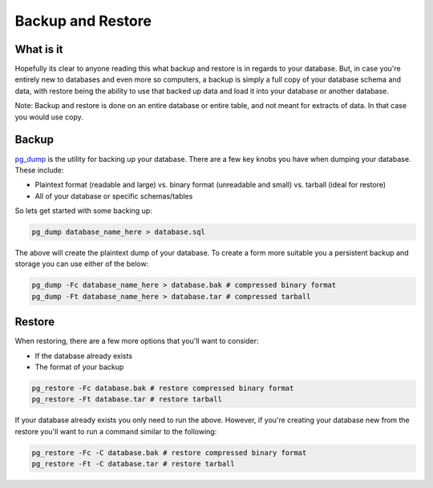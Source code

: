 Backup and Restore 
##################

What is it
----------

Hopefully its clear to anyone reading this what backup and restore is in regards to your database. But, in case you're entirely new to databases and even more so computers, a backup is simply a full copy of your database schema and data, with restore being the ability to use that backed up data and load it into your database or another database. 

Note: Backup and restore is done on an entire database or entire table, and not meant for extracts of data. In that case you would use copy.

Backup
------

`pg_dump <http://www.postgresql.org/docs/8.4/static/app-pgdump.html>`_ is the utility for backing up your database. There are a few key knobs you have when dumping your database. These include:

- Plaintext format (readable and large) vs. binary format (unreadable and small) vs. tarball (ideal for restore)
- All of your database or specific schemas/tables

So lets get started with some backing up:

.. code-block:: sql

    pg_dump database_name_here > database.sql

The above will create the plaintext dump of your database. To create a form more suitable you a persistent backup and storage you can use either of the below:

.. code-block:: sql

    pg_dump -Fc database_name_here > database.bak # compressed binary format
    pg_dump -Ft database_name_here > database.tar # compressed tarball


Restore
-------

When restoring, there are a few more options that you'll want to consider:

- If the database already exists
- The format of your backup

.. code-block:: sql

    pg_restore -Fc database.bak # restore compressed binary format
    pg_restore -Ft database.tar # restore tarball

If your database already exists you only need to run the above. However, if you're creating your database new from the restore you'll want to run a command similar to the following:

.. code-block:: sql

    pg_restore -Fc -C database.bak # restore compressed binary format
    pg_restore -Ft -C database.tar # restore tarball

